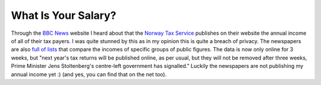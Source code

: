 What Is Your Salary?
====================

.. articleMetaData::
   :Where: Skien, Norway
   :Date: 20051007 2336 CEST
   :Tags: politics, work

Through the `BBC News`_ website I heard about that the `Norway Tax Service`_ publishes on their website the annual income of all of
their tax payers. I was quite stunned by this as in my opinion this is
quite a breach of privacy. The newspapers are also `full of lists`_ that compare the incomes of specific groups of public figures. The data
is now only online for 3 weeks, but "next year's tax returns will
be published online, as per usual, but they will not be removed after
three weeks, Prime Minister Jens Stoltenberg's centre-left government
has signalled." Luckily the newspapers are not publishing my annual
income yet :) (and yes, you can find that on the net too).


.. _`BBC News`: http://news.bbc.co.uk/2/hi/americas/4317498.stm
.. _`Norway Tax Service`: http://skatteetaten.no
.. _`full of lists`: http://www.vg.no/nyheter/spesial/skatten2004/

